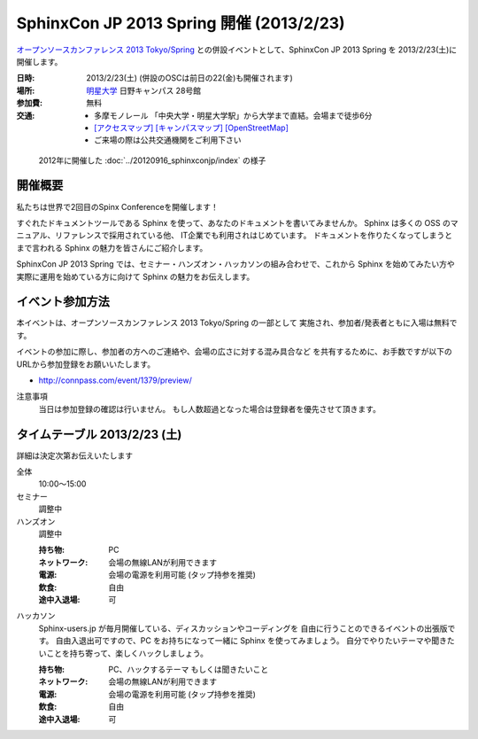 SphinxCon JP 2013 Spring 開催 (2013/2/23)
===============================================

`オープンソースカンファレンス 2013 Tokyo/Spring`_
との併設イベントとして、SphinxCon JP 2013 Spring を 2013/2/23(土)に開催します。


.. _`オープンソースカンファレンス 2013 Tokyo/Spring`: http://www.ospn.jp/osc2013-spring/

.. image:: SphinxConJP2013Spring-logo.png
   :align: center
   :width: 580
   :height: 93
   :alt: SphinxCon 2013 Spring logo

:日時: 2013/2/23(土) (併設のOSCは前日の22(金)も開催されます)
:場所: `明星大学`_ 日野キャンパス 28号館
:参加費: 無料
:交通:
   * 多摩モノレール 「中央大学・明星大学駅」から大学まで直結。会場まで徒歩6分
   * `[アクセスマップ]`_ `[キャンパスマップ]`_ `[OpenStreetMap]`_
   * ご来場の際は公共交通機関をご利用下さい

.. _`明星大学`: http://www.meisei-u.ac.jp/
.. _`[アクセスマップ]`: http://www.meisei-u.ac.jp/access/hinomap/index.html
.. _`[キャンパスマップ]`: http://www.meisei-u.ac.jp/campus/hino.html
.. _`[OpenStreetMap]`: http://osm.org/go/7Q5NCaP8O-


.. figure:: sphinxcon-jp-2012-attendees.jpg

   2012年に開催した :doc:`../20120916_sphinxconjp/index` の様子


開催概要
----------

私たちは世界で2回目のSpinx Conferenceを開催します！

すぐれたドキュメントツールである Sphinx を使って、あなたのドキュメントを書いてみませんか。 Sphinx は多くの OSS のマニュアル、リファレンスで採用されている他、 IT企業でも利用されはじめています。 ドキュメントを作りたくなってしまうとまで言われる Sphinx の魅力を皆さんにご紹介します。

SphinxCon JP 2013 Spring では、セミナー・ハンズオン・ハッカソンの組み合わせで、これから Sphinx を始めてみたい方や実際に運用を始めている方に向けて Sphinx の魅力をお伝えします。


イベント参加方法
--------------------

本イベントは、オープンソースカンファレンス 2013 Tokyo/Spring の一部として
実施され、参加者/発表者ともに入場は無料です。

イベントの参加に際し、参加者の方へのご連絡や、会場の広さに対する混み具合など
を共有するために、お手数ですが以下のURLから参加登録をお願いいたします。

* http://connpass.com/event/1379/preview/


注意事項
   当日は参加登録の確認は行いません。
   もし人数超過となった場合は登録者を優先させて頂きます。


タイムテーブル 2013/2/23 (土)
-------------------------------

詳細は決定次第お伝えいたします

全体
   10:00〜15:00

セミナー
   調整中

ハンズオン
   調整中

   :持ち物: PC
   :ネットワーク: 会場の無線LANが利用できます
   :電源: 会場の電源を利用可能 (タップ持参を推奨)
   :飲食: 自由
   :途中入退場: 可

ハッカソン
   Sphinx-users.jp が毎月開催している、ディスカッションやコーディングを
   自由に行うことのできるイベントの出張版です。
   自由入退出可ですので、PC をお持ちになって一緒に Sphinx を使ってみましょう。
   自分でやりたいテーマや聞きたいことを持ち寄って、楽しくハックしましょう。

   :持ち物: PC、ハックするテーマ もしくは聞きたいこと
   :ネットワーク: 会場の無線LANが利用できます
   :電源: 会場の電源を利用可能 (タップ持参を推奨)
   :飲食: 自由
   :途中入退場: 可

